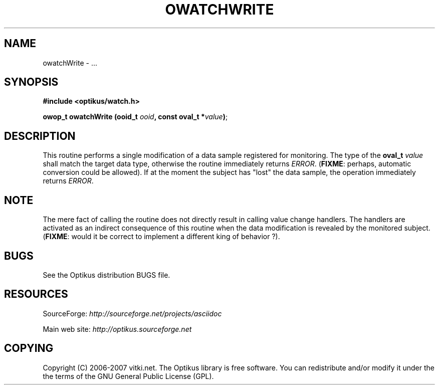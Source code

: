 .\" ** You probably do not want to edit this file directly **
.\" It was generated using the DocBook XSL Stylesheets (version 1.69.1).
.\" Instead of manually editing it, you probably should edit the DocBook XML
.\" source for it and then use the DocBook XSL Stylesheets to regenerate it.
.TH "OWATCHWRITE" "3" "12/17/2006" "" ""
.\" disable hyphenation
.nh
.\" disable justification (adjust text to left margin only)
.ad l
.SH "NAME"
owatchWrite \- ...
.SH "SYNOPSIS"
\fB#include <optikus/watch.h>\fR
.sp
\fBowop_t owatchWrite (ooid_t \fR\fB\fIooid\fR\fR\fB, const oval_t *\fR\fB\fIvalue\fR\fR\fB)\fR;
.sp
.SH "DESCRIPTION"
This routine performs a single modification of a data sample registered for monitoring. The type of the \fBoval_t\fR \fIvalue\fR shall match the target data type, otherwise the routine immediately returns \fIERROR\fR. (\fBFIXME\fR: perhaps, automatic conversion could be allowed). If at the moment the subject has "lost" the data sample, the operation immediately returns \fIERROR\fR.
.sp
.SH "NOTE"
The mere fact of calling the routine does not directly result in calling value change handlers. The handlers are activated as an indirect consequence of this routine when the data modification is revealed by the monitored subject. (\fBFIXME\fR: would it be correct to implement a different king of behavior ?).
.sp
.SH "BUGS"
See the Optikus distribution BUGS file.
.sp
.SH "RESOURCES"
SourceForge: \fIhttp://sourceforge.net/projects/asciidoc\fR
.sp
Main web site: \fIhttp://optikus.sourceforge.net\fR
.sp
.SH "COPYING"
Copyright (C) 2006\-2007 vitki.net. The Optikus library is free software. You can redistribute and/or modify it under the the terms of the GNU General Public License (GPL).
.sp
